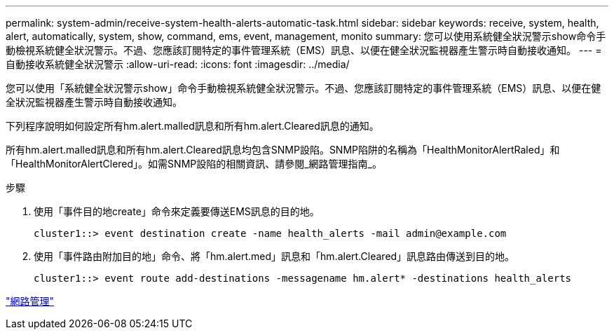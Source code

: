---
permalink: system-admin/receive-system-health-alerts-automatic-task.html 
sidebar: sidebar 
keywords: receive, system, health, alert, automatically, system, show, command, ems, event, management, monito 
summary: 您可以使用系統健全狀況警示show命令手動檢視系統健全狀況警示。不過、您應該訂閱特定的事件管理系統（EMS）訊息、以便在健全狀況監視器產生警示時自動接收通知。 
---
= 自動接收系統健全狀況警示
:allow-uri-read: 
:icons: font
:imagesdir: ../media/


[role="lead"]
您可以使用「系統健全狀況警示show」命令手動檢視系統健全狀況警示。不過、您應該訂閱特定的事件管理系統（EMS）訊息、以便在健全狀況監視器產生警示時自動接收通知。

下列程序說明如何設定所有hm.alert.malled訊息和所有hm.alert.Cleared訊息的通知。

所有hm.alert.malled訊息和所有hm.alert.Cleared訊息均包含SNMP設陷。SNMP陷阱的名稱為「HealthMonitorAlertRaled」和「HealthMonitorAlertClered」。如需SNMP設陷的相關資訊、請參閱_網路管理指南_。

.步驟
. 使用「事件目的地create」命令來定義要傳送EMS訊息的目的地。
+
[listing]
----
cluster1::> event destination create -name health_alerts -mail admin@example.com
----
. 使用「事件路由附加目的地」命令、將「hm.alert.med」訊息和「hm.alert.Cleared」訊息路由傳送到目的地。
+
[listing]
----
cluster1::> event route add-destinations -messagename hm.alert* -destinations health_alerts
----


link:../networking/index.html["網路管理"]
